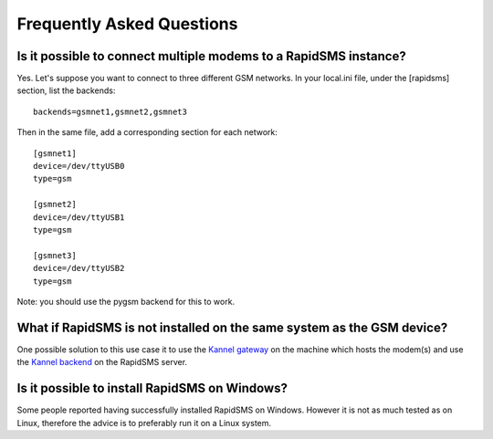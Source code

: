 .. _faq-index:

==========================
Frequently Asked Questions
==========================

Is it possible to connect multiple modems to a RapidSMS instance?
=================================================================

Yes. Let's suppose you want to connect to three different GSM networks.
In your local.ini file, under the [rapidsms] section, list the backends:
::

   backends=gsmnet1,gsmnet2,gsmnet3

Then in the same file, add a corresponding section for each network:
::

    [gsmnet1]
    device=/dev/ttyUSB0
    type=gsm

    [gsmnet2]
    device=/dev/ttyUSB1
    type=gsm

    [gsmnet3]
    device=/dev/ttyUSB2
    type=gsm

Note: you should use the pygsm backend for this to work.

What if RapidSMS is not installed on the same system as the GSM device?
=======================================================================

One possible solution to this use case it to use the `Kannel gateway`_ on
the machine which hosts the modem(s) and use the `Kannel backend`_ on the
RapidSMS server.

.. _`Kannel gateway`: http://www.kannel.org/
.. _`Kannel backend`: http://gist.github.com/214985

Is it possible to install RapidSMS on Windows?
==============================================

Some people reported having successfully installed RapidSMS on Windows. However
it is not as much tested as on Linux, therefore the advice is to preferably run it
on a Linux system.
